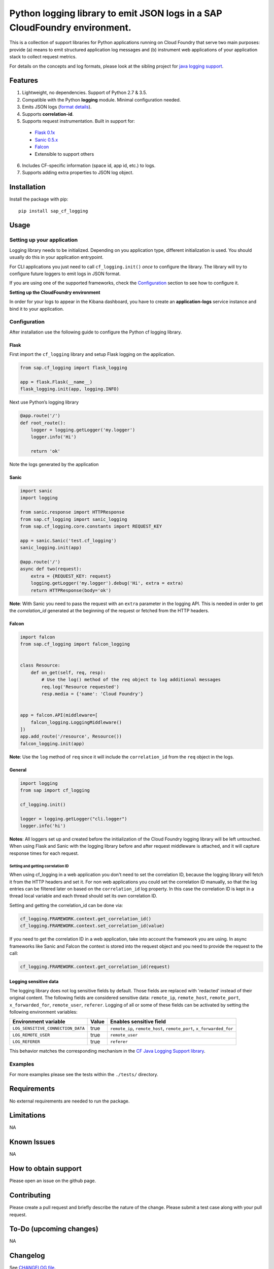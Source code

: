 
Python logging library to emit JSON logs in a SAP CloudFoundry environment.
===========================================================================

This is a collection of support libraries for Python applications running on Cloud Foundry that
serve two main purposes: provide (a) means to emit structured application log messages and (b)
instrument web applications of your application stack to collect request metrics.

For details on the concepts and log formats, please look at the sibling project for `java logging
support <https://github.com/SAP/cf-java-logging-support>`__.


Features
-----------

1. Lightweight, no dependencies. Support of Python 2.7 & 3.5.
2. Compatible with the Python **logging** module. Minimal configuration needed.
3. Emits JSON logs (`format
   details <https://github.com/SAP/cf-java-logging-support/tree/master/cf-java-logging-support-core/beats>`__).
4. Supports **correlation-id**.
5. Supports request instrumentation. Built in support for:

  * `Flask 0.1x <http://flask.pocoo.org/>`__
  * `Sanic 0.5.x <https://github.com/channelcat/sanic>`__
  * `Falcon <https://falconframework.org/>`__
  * Extensible to support others

6. Includes CF-specific information (space id, app id, etc.) to logs.
7. Supports adding extra properties to JSON log object.

Installation
------------

Install the package with pip:

::

    pip install sap_cf_logging

Usage
-----

Setting up your application
~~~~~~~~~~~~~~~~~~~~~~~~~~~

Logging library needs to be initialized. Depending on you application type, different initialization
is used. You should usually do this in your application entrypoint.

For CLI applications you just need to call ``cf_logging.init()`` *once* to configure the library.
The library will try to configure future loggers to emit logs in JSON format.

If you are using one of the supported frameworks, check the `Configuration <#configuration>`__
section to see how to configure it.

**Setting up the CloudFoundry environment**

In order for your logs to appear in the Kibana dashboard, you have to create an **application-logs**
service instance and bind it to your application.


Configuration
~~~~~~~~~~~~~

After installation use the following guide to configure the Python cf logging library.

Flask
^^^^^

First import the ``cf_logging`` library and setup Flask logging on the application.

.. code:: python

    from sap.cf_logging import flask_logging

    app = flask.Flask(__name__)
    flask_logging.init(app, logging.INFO)

Next use Python’s logging library

.. code:: python

    @app.route('/')
    def root_route():
        logger = logging.getLogger('my.logger')
        logger.info('Hi')

        return 'ok'

Note the logs generated by the application

Sanic
^^^^^

.. code:: python

    import sanic
    import logging

    from sanic.response import HTTPResponse
    from sap.cf_logging import sanic_logging
    from sap.cf_logging.core.constants import REQUEST_KEY

    app = sanic.Sanic('test.cf_logging')
    sanic_logging.init(app)

    @app.route('/')
    async def two(request):
        extra = {REQUEST_KEY: request}
        logging.getLogger('my.logger').debug('Hi', extra = extra)
        return HTTPResponse(body='ok')

**Note**: With Sanic you need to pass the request with an ``extra`` parameter in the logging API.
This is needed in order to get the *correlation_id* generated at the beginning of the request or
fetched from the HTTP headers.

Falcon
^^^^^^

.. code:: python


   import falcon
   from sap.cf_logging import falcon_logging


   class Resource:
       def on_get(self, req, resp):
           # Use the log() method of the req object to log additional messages
           req.log('Resource requested')
           resp.media = {'name': 'Cloud Foundry'}


   app = falcon.API(middleware=[
       falcon_logging.LoggingMiddleware()
   ])
   app.add_route('/resource', Resource())
   falcon_logging.init(app)

**Note**: Use the ``log`` method of ``req`` since it will include the ``correlation_id`` from the ``req`` object in the logs.

General
^^^^^^^

.. code:: python

    import logging
    from sap import cf_logging

    cf_logging.init()

    logger = logging.getLogger("cli.logger")
    logger.info('hi')

**Notes**: All loggers set up and created before the initialization of the Cloud Foundry logging library will
be left untouched. When using Flask and Sanic with the logging library before and
after request middleware is attached, and it will capture response times for each request.

Setting and getting correlation ID
""""""""""""""""""""""""""""""""""

When using cf_logging in a web application you don't need to set the correlation ID, because the logging library will fetch it from the HTTP headers and set it.
For non web applications you could set the correlation ID manually, so that the log entries can be filtered later on based on the ``correlation_id`` log property.
In this case the correlation ID is kept in a thread local variable and each thread should set its own correlation ID.

Setting and getting the correlation_id can be done via:

.. code:: python

    cf_logging.FRAMEWORK.context.get_correlation_id()
    cf_logging.FRAMEWORK.context.set_correlation_id(value)

If you need to get the correlation ID in a web application, take into account the framework you are using.
In async frameworks like Sanic and Falcon the context is stored into the request object and you need to provide the request to the call:

.. code:: python

    cf_logging.FRAMEWORK.context.get_correlation_id(request)


Logging sensitive data
^^^^^^^^^^^^^^^^^^^^^^

The logging library does not log sensitive fields by default. Those fields are replaced with 'redacted' instead of their original content.
The following fields are considered sensitive data: ``remote_ip``, ``remote_host``, ``remote_port``, ``x_forwarded_for``, ``remote_user``, ``referer``.
Logging of all or some of these fields can be activated by setting the following environment variables:

+-----------------------------------+-----------+------------------------------------------------------------------------+
| Environment variable              | Value     | Enables sensitive field                                                |
+===================================+===========+========================================================================+
| ``LOG_SENSITIVE_CONNECTION_DATA`` | true      |   ``remote_ip``, ``remote_host``, ``remote_port``, ``x_forwarded_for`` |
+-----------------------------------+-----------+------------------------------------------------------------------------+
| ``LOG_REMOTE_USER``               | true      |   ``remote_user``                                                      |
+-----------------------------------+-----------+------------------------------------------------------------------------+
| ``LOG_REFERER``                   | true      |   ``referer``                                                          |
+-----------------------------------+-----------+------------------------------------------------------------------------+

This behavior matches the corresponding mechanism in the `CF Java Logging Support library <https://github.com/SAP/cf-java-logging-support/wiki/Overview#logging-sensitive-user-data>`__.

Examples
~~~~~~~~

For more examples please see the tests within the ``./tests/`` directory.

Requirements
------------

No external requirements are needed to run the package.

Limitations
-----------

NA

Known Issues
------------

NA

How to obtain support
---------------------

Please open an issue on the github page.

Contributing
------------

Please create a pull request and briefly describe the nature of the change. Please submit a test
case along with your pull request.

To-Do (upcoming changes)
------------------------

NA

Changelog
---------

See `CHANGELOG file <https://github.com/SAP/cf-python-logging-support/blob/master/CHANGELOG.md>`__.

License
-------

Copyright (c) 2017 SAP SE or an SAP affiliate company. All rights reserved. This file is licensed
under the Apache Software License, v. 2 except as noted otherwise in the `LICENSE file <https://github.com/SAP/cf-python-logging-support/blob/master/LICENSE>`__.




